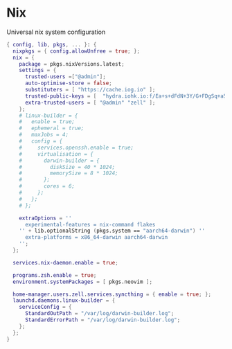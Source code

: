 * Nix
:PROPERTIES:
:header-args: :tangle default.nix
:END:

Universal nix system configuration

#+begin_src nix
{ config, lib, pkgs, ... }: {
  nixpkgs = { config.allowUnfree = true; };
  nix = {
    package = pkgs.nixVersions.latest;
    settings = {
      trusted-users =["@admin"];
      auto-optimise-store = false;
      substituters = [ "https://cache.iog.io" ];
      trusted-public-keys = [  "hydra.iohk.io:f/Ea+s+dFdN+3Y/G+FDgSq+a5NEWhJGzdjvKNGv0/EQ=" ];
      extra-trusted-users = [ "@admin" "zell" ];
    };
    # linux-builder = {
    #   enable = true;
    #   ephemeral = true;
    #   maxJobs = 4;
    #   config = {
    #     services.openssh.enable = true;
    #     virtualisation = {
    #       darwin-builder = {
    #         diskSize = 40 * 1024;
    #         memorySize = 8 * 1024;
    #       };
    #       cores = 6;
    #     };
    #   };
    # };

    extraOptions = ''
      experimental-features = nix-command flakes
    '' + lib.optionalString (pkgs.system == "aarch64-darwin") ''
      extra-platforms = x86_64-darwin aarch64-darwin
    '';
  };

  services.nix-daemon.enable = true;

  programs.zsh.enable = true;
  environment.systemPackages = [ pkgs.neovim ];

  home-manager.users.zell.services.syncthing = { enable = true; };
  launchd.daemons.linux-builder = {
    serviceConfig = {
      StandardOutPath = "/var/log/darwin-builder.log";
      StandardErrorPath = "/var/log/darwin-builder.log";
    };
  };
}

#+end_src
